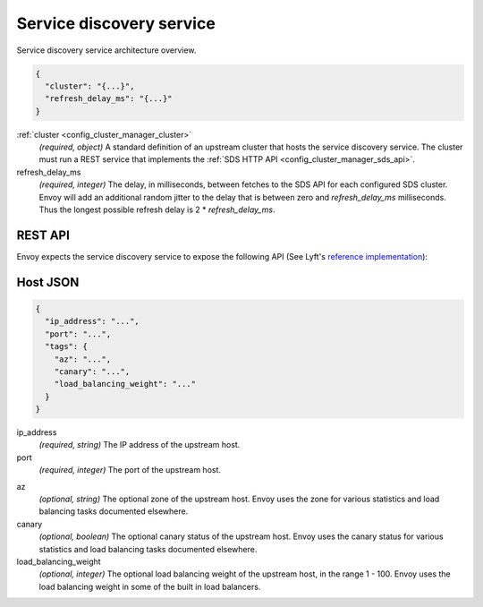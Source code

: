 .. _config_cluster_manager_sds:

Service discovery service
=========================

Service discovery service architecture overview.

.. code-block:: json

  {
    "cluster": "{...}",
    "refresh_delay_ms": "{...}"
  }

:ref:`cluster <config_cluster_manager_cluster>`
  *(required, object)* A standard definition of an upstream cluster that hosts the service
  discovery service. The cluster must run a REST service that implements the :ref:`SDS HTTP API
  <config_cluster_manager_sds_api>`.

refresh_delay_ms
  *(required, integer)* The delay, in milliseconds, between fetches to the SDS API for each
  configured SDS cluster. Envoy will add an additional random jitter to the delay that is between
  zero and *refresh_delay_ms* milliseconds. Thus the longest possible refresh delay is
  2 \* *refresh_delay_ms*.

.. _config_cluster_manager_sds_api:

REST API
--------

Envoy expects the service discovery service to expose the following API (See Lyft's
`reference implementation <https://github.com/lyft/discovery>`_):

.. http:get:: /v1/registration/(string: service_name)

  Asks the discovery service to return all hosts for a particular `service_name`. `service_name`
  corresponds to the :ref:`service_name <config_cluster_manager_cluster_service_name>` cluster
  parameter. Responses use the following JSON schema:

  .. code-block:: json

    {
      "hosts": []
    }

  hosts
    *(Required, array)* A list of :ref:`hosts <config_cluster_manager_sds_api_host>` that make up
    the service.

.. _config_cluster_manager_sds_api_host:

Host JSON
---------

.. code-block:: json

  {
    "ip_address": "...",
    "port": "...",
    "tags": {
      "az": "...",
      "canary": "...",
      "load_balancing_weight": "..."
    }
  }

ip_address
  *(required, string)* The IP address of the upstream host.

port
  *(required, integer)* The port of the upstream host.

.. _config_cluster_manager_sds_api_host_az:

az
  *(optional, string)* The optional zone of the upstream host. Envoy uses the zone for various
  statistics and load balancing tasks documented elsewhere.

canary
  *(optional, boolean)* The optional canary status of the upstream host. Envoy uses the canary
  status for various statistics and load balancing tasks documented elsewhere.

load_balancing_weight
  *(optional, integer)* The optional load balancing weight of the upstream host, in the range
  1 - 100. Envoy uses the load balancing weight in some of the built in load balancers.
